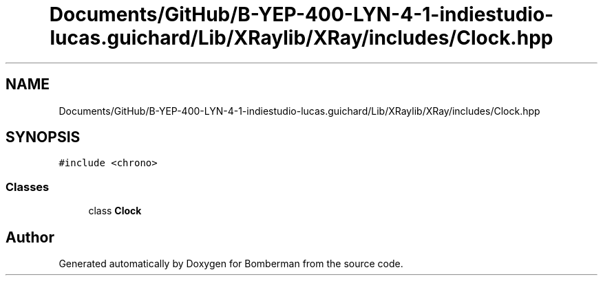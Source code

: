 .TH "Documents/GitHub/B-YEP-400-LYN-4-1-indiestudio-lucas.guichard/Lib/XRaylib/XRay/includes/Clock.hpp" 3 "Mon Jun 21 2021" "Version 2.0" "Bomberman" \" -*- nroff -*-
.ad l
.nh
.SH NAME
Documents/GitHub/B-YEP-400-LYN-4-1-indiestudio-lucas.guichard/Lib/XRaylib/XRay/includes/Clock.hpp
.SH SYNOPSIS
.br
.PP
\fC#include <chrono>\fP
.br

.SS "Classes"

.in +1c
.ti -1c
.RI "class \fBClock\fP"
.br
.in -1c
.SH "Author"
.PP 
Generated automatically by Doxygen for Bomberman from the source code\&.
